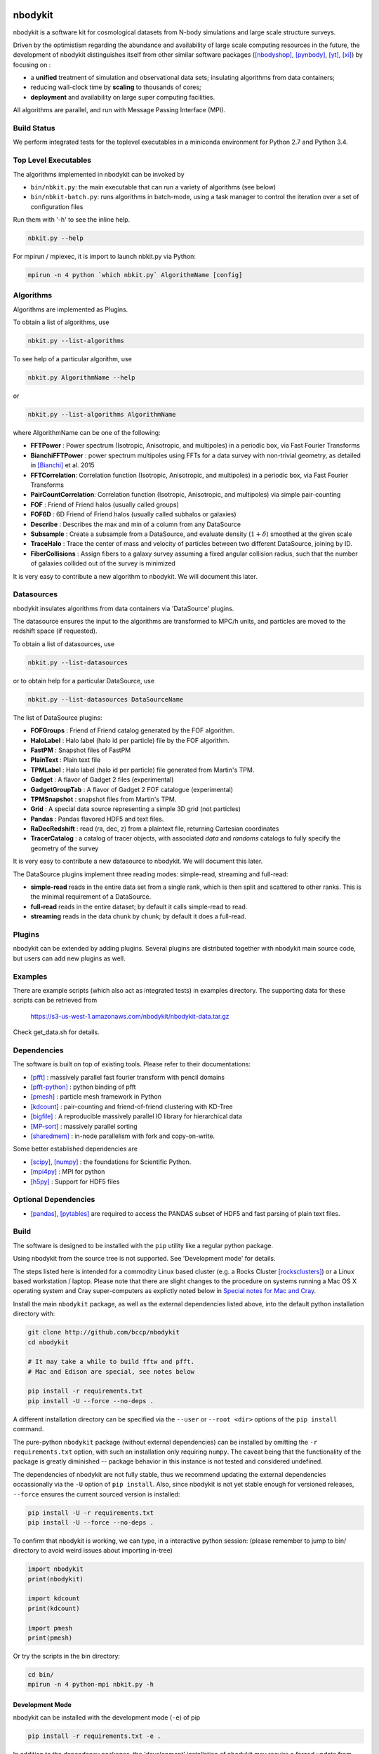 nbodykit
========

nbodykit is a software kit for cosmological datasets from
N-body simulations and large scale structure surveys.

Driven by the optimistism regarding the abundance and availability of 
large scale computing resources in the future, 
the development of nbodykit
distinguishes itself from other similar software packages
([nbodyshop]_, [pynbody]_, [yt]_, [xi]_) by focusing on :

- a **unified** treatment of simulation and observational data sets; 
  insulating algorithms from data containers;

- reducing wall-clock time by **scaling** to thousands of cores;

- **deployment** and availability on large super computing facilities.

All algorithms are parallel, and run with Message Passing Interface (MPI).

.. todo::

    Nbodykit is a set of extension points and a(two) main programs
    that wire the plugins together. 

    We need to write about this in a graceful way. The extension framework
    sets the design of nbodykit aside from others. 

Build Status
------------

We perform integrated tests for the toplevel executables in a
miniconda environment for Python 2.7 and Python 3.4. 

.. image:: https://api.travis-ci.org/bccp/nbodykit.svg
    :alt: Build Status
    :target: https://travis-ci.org/bccp/nbodykit/
.. image:: https://coveralls.io/repos/github/bccp/nbodykit/badge.svg?branch=develop 
    :alt: Test Coverage
    :target: https://coveralls.io/github/bccp/nbodykit?branch=develop


Top Level Executables
---------------------

The algorithms implemented in nbodykit can be invoked by

- ``bin/nbkit.py``: the main executable that can run a variety of algorithms (see below)

- ``bin/nbkit-batch.py``: runs algorithms in batch-mode, using a task manager to control the iteration over a set of configuration files

Run them with '-h' to see the inline help.

.. code:: bash

    nbkit.py --help

For mpirun / mpiexec, it is import to launch nbkit.py via Python:

.. code:: bash

    mpirun -n 4 python `which nbkit.py` AlgorithmName [config]


Algorithms
----------

Algorithms are implemented as Plugins. 

To obtain a list of algorithms, use

.. code:: bash

    nbkit.py --list-algorithms

To see help of a particular algorithm, use

.. code:: bash

    nbkit.py AlgorithmName --help

or

.. code:: bash

    nbkit.py --list-algorithms AlgorithmName

where AlgorithmName can be one of the following:

- **FFTPower** : Power spectrum (Isotropic, Anisotropic, and multipoles) in a periodic box, via Fast Fourier Transforms

- **BianchiFFTPower** : power spectrum multipoles using FFTs for a data survey with non-trivial geometry, as detailed in [Bianchi]_ et al. 2015

- **FFTCorrelation**: Correlation function (Isotropic, Anisotropic, and multipoles) in a periodic box, via Fast Fourier Transforms

- **PairCountCorrelation**: Correlation function (Isotropic, Anisotropic, and multipoles) via simple pair-counting

- **FOF** : Friend of Friend halos (usually called groups)

- **FOF6D** : 6D Friend of Friend halos (usually called subhalos or galaxies)

- **Describe** : Describes the max and min of a column from any DataSource

- **Subsample** : Create a subsample from a DataSource, and evaluate density (:math:`1 + \delta`) smoothed 
  at the given scale

- **TraceHalo** : Trace the center of mass and velocity of particles between two different DataSource, joining
  by ID.

- **FiberCollisions** : Assign fibers to a galaxy survey assuming a fixed angular collision radius, such that the number of galaxies collided out of the survey is minimized

It is very easy to contribute a new algorithm to nbodykit. We will document this later.

.. todo::

    Write about this.

Datasources
-----------

nbodykit insulates algorithms from data containers via 'DataSource' plugins.

The datasource ensures the input to the algorithms are transformed to MPC/h units,
and particles are moved to the redshift space (if requested).

To obtain a list of datasources, use

.. code:: bash

    nbkit.py --list-datasources

or to obtain help for a particular DataSource, use

.. code:: bash

    nbkit.py --list-datasources DataSourceName

The list of DataSource plugins:

- **FOFGroups** : Friend of Friend catalog generated by the FOF algorithm.

- **HaloLabel** : Halo label (halo id per particle) file by the FOF algorithm.

- **FastPM** : Snapshot files of FastPM

- **PlainText** : Plain text file

- **TPMLabel** : Halo label  (halo id per particle) file generated from Martin's TPM.

- **Gadget** : A flavor of Gadget 2 files (experimental)

- **GadgetGroupTab** : A flavor of Gadget 2 FOF catalogue (experimental)

- **TPMSnapshot** : snapshot files from Martin's TPM.

- **Grid** : A special data source representing a simple 3D grid (not particles)

- **Pandas** : Pandas flavored HDF5 and text files.

- **RaDecRedshift** : read (ra, dec, z) from a plaintext file, returning Cartesian coordinates

- **TracerCatalog** : a catalog of tracer objects, with associated `data` and `randoms` catalogs to fully specify the geometry of the survey 

It is very easy to contribute a new datasource to nbodykit. We will document this later.

.. todo::

    Write about this.

The DataSource plugins implement three reading modes: simple-read, streaming and full-read:

- **simple-read** reads in the entire data set from a single rank, which is then split and scattered to other ranks. This is the minimal 
  requirement of a DataSource.

- **full-read** reads in the entire dataset; by default it calls simple-read to read.

- **streaming** reads in the data chunk by chunk; by default it does a full-read.

Plugins
-------

nbodykit can be extended by adding plugins. Several plugins are distributed together
with nbodykit main source code, but users can add new plugins as well.

.. todo::

    Write about this.

Examples
--------

There are example scripts (which also act as integrated tests) in examples directory.
The supporting data for these scripts can be retrieved from 

    https://s3-us-west-1.amazonaws.com/nbodykit/nbodykit-data.tar.gz

Check get_data.sh for details.

Dependencies
------------

The software is built on top of existing tools. Please refer to their
documentations:

- [pfft]_    : massively parallel fast fourier transform with pencil domains
- [pfft-python]_  : python binding of pfft
- [pmesh]_     :  particle mesh framework in Python
- [kdcount]_   : pair-counting and friend-of-friend clustering with KD-Tree
- [bigfile]_   :  A reproducible massively parallel IO library for hierarchical data
- [MP-sort]_   : massively parallel sorting 
- [sharedmem]_ : in-node parallelism with fork and copy-on-write.

Some better established dependencies are

- [scipy]_,  [numpy]_   : the foundations for Scientific Python.
- [mpi4py]_   : MPI for python
- [h5py]_     : Support for HDF5 files

Optional Dependencies
---------------------

- [pandas]_, [pytables]_ are required to access the PANDAS subset of HDF5 and fast parsing of plain text files.

Build
-----

The software is designed to be installed with the ``pip`` utility like a regular
python package.

Using nbodykit from the source tree is not supported. See 'Development mode' for
details.

The steps listed here is intended for a commodity Linux based cluster 
(e.g. a Rocks Cluster [rocksclusters]_) or a Linux based workstation / laptop.
Please note that there are slight changes to the procedure on systems running
a Mac OS X operating system and 
Cray super-computers 
as explictly noted below in `Special notes for Mac and Cray`_.

Install the main ``nbodykit`` package, as well as the external dependencies 
listed above, into the default python installation directory with:

.. code:: sh
   
    git clone http://github.com/bccp/nbodykit
    cd nbodykit

    # It may take a while to build fftw and pfft.
    # Mac and Edison are special, see notes below

    pip install -r requirements.txt
    pip install -U --force --no-deps .

A different installation directory can be specified via the ``--user`` or ``--root <dir>`` 
options of the ``pip install`` command. 

The pure-python ``nbodykit`` package (without external dependencies) can be installed by 
omitting the ``-r requirements.txt`` option, with such an installation only requiring ``numpy``. 
The caveat being that the functionality of the package is greatly diminished -- package behavior 
in this instance is not tested and considered undefined. 


The dependencies of nbodykit are not fully stable, thus we recommend updating
the external dependencies occassionally via the ``-U`` option of ``pip install``. 
Also, since nbodykit is
not yet stable enough for versioned releases, ``--force`` ensures the current 
sourced version is installed:

.. code:: sh

    pip install -U -r requirements.txt
    pip install -U --force --no-deps .

To confirm that nbodykit is working, we can type, in a interactive python session:
(please remember to jump to bin/ directory to avoid weird issues about importing in-tree)

.. code:: python

    import nbodykit
    print(nbodykit)

    import kdcount
    print(kdcount)

    import pmesh
    print(pmesh)

Or try the scripts in the bin directory:

.. code:: bash

    cd bin/
    mpirun -n 4 python-mpi nbkit.py -h

Development Mode
++++++++++++++++

nbodykit can be installed with the development mode (``-e``) of pip

.. code::

    pip install -r requirements.txt -e .

In addition to the dependency packages, the 'development' installation
of nbodykit may require a forced update from time to time:

.. code::

    pip install -U --force --no-deps -e .

It is sometimes required to manually remove the ``nbodykit`` directory in 
``site-packages``, if the above command does not appear to update the installation
as expected.


Special notes for Mac and Cray
------------------------------

Mac Notes
+++++++++

autotools are needed on a Mac

.. code::

    sudo port install autoconf automake libtool
    
On Mac, the `LDSHARED` environment variable must be explicitly set. In bash, the command is

.. code::

    export LDSHARED="mpicc -bundle -undefined dynamic_lookup -DOMPI_IMPORTS"; pip install -r requirements.txt .
    
On recent versions of MacPorts, we also need to tell mpicc to use gcc rather than the default clang
compiler, which doesn't compile fftw correctly due to lack of openmp support.

.. code::
    
    export OMPI_CC=gcc
 
NERSC Notes
+++++++++++

We maintain a ``daily`` build of nbodykit on NERSC systems that works with the 2.7-anaconda python via the python-mpi-bcast helper. Here is an example job script, that
runs a friend of friend finder (FOF) then measures the halo power spectrum for halos of mass greater than 1e13 (Msun/h). 

.. code:: bash

    #! /bin/bash

    #SBATCH -n 32
    #SBATCH -p debug
    #SBATCH -t 10:00

    set -x
    module load python/2.7-anaconda

    source /project/projectdirs/m779/nbodykit/activate.sh

    srun -n 16 python-mpi $NBKITBIN FOF <<EOF
    nmin: 10
    datasource:
        plugin: FastPM
        path: data/fastpm_1.0000
    linklength: 0.2 
    output: output/fof_ll0.200_1.0000.hdf5
    calculate_initial_position: True
    EOF

    srun -n 16 python-mpi $NBKITBIN FFTPower <<EOF

    mode: 2d      # 1d or 2d
    Nmesh: 256     # size of mesh

    # here are the input fields 
    field:
      DataSource:
        plugin: FOFGroups
        path: output/fof_ll0.200_1.0000.hdf5
        m0: 2.27e12  # mass of a particle: use OmegaM * 27.75e10 * BoxSize ** 3/ Ntot
        rsd: z       # direction of RSD, usually use 'z', the default LOS direction.
    #    select: Rank < 1000 # Limits to the first 1000 halos for abundance matching or
        select: LogMass > 13 # limit to the halos with logMass > 13 (LRGs). 
    output: output/power_2d_fofgroups.dat  # output
    EOF

Note that we need to provide the 
mass of a single particle for FOFGroups. The number is :math:`27.75\times10^{10} \Omega_M (L / N)^3 h^{-1} M_\odot`, where :math:`L` is the boxsize in Mpc/h, and 
:math:`N` is the number of particles per side -- :math:`N^3` is the total number of particles. 

Detail on NERSC
----------------
If you would like to do development on NERSC (not recommended), then more work is involved.

To use nbodykit on a NERSC Cray system (e.g. [Edison]_, [Cori]_), we need to ensure the python environment
is setup to working efficiently on the computing nodes.

If darshan [darshan]_ or altd are loaded by default, be sure to unload them since they tend to interfere
with Python:

.. code::

    module unload darshan
    module unload altd

and preferentially, use GNU compilers from PrgEnv-gnu

.. code::

    module unload PrgEnv-intel
    module unload PrgEnv-cray
    module load PrgEnv-gnu

then load the Anaconda [anaconda]_ python distribution,

.. code::

    module load python/2.7-anaconda

We will need to set up the fast python start-up on a Cray computer, since
the default start-up scales badly with the number of processes. Our
preferred method is to use [fast-python]_ . 

1. Modify the shell profile, and set PYTHONUSERBASE to a unique location.
   (e.g. a path you have access on /project) for each machine.

   For example, this is excertion from the profile of 
   a typical user on NERSC (``.bash_profile.ext``),
   that has access to ``/project/projectdirs/m779/yfeng1``.

.. code:: bash

    if [ "$NERSC_HOST" == "edison" ]; then
        export PYTHONUSERBASE=/project/projectdirs/m779/yfeng1/local-edison
    fi

    if [ "$NERSC_HOST" == "cori" ]; then
        export PYTHONUSERBASE=/project/projectdirs/m779/yfeng1/local-cori
    fi

    export PATH=$PYTHONUSERBASE/bin:$PATH
    export LIBRARY_PATH=$PYTHONUSERBASE/lib
    export CPATH=$PYTHONUSERBASE/include

2. Install nbodykit to your user base with ``pip install --user``. 
   Also, create a bundle (tarball) of nbodykit. 
   Repeat this step if nbodykit (or any dependency) is updated.

.. code:: bash

    cd nbodykit;

    MPICC=cc pip install --user -r requirements $PWD

    # enable python-mpi-bcast (On NERSC)
    source /project/projectdirs/m779/python-mpi/activate.sh

    # create the bundle
    MPICC=cc bundle-pip nbodykit.tar.gz -r requirements.txt $PWD



References
==========

.. [nbodyshop] http://www-hpcc.astro.washington.edu/tools/tools.html

.. [pynbody] https://github.com/pynbody/pynbody

.. [yt] http://yt-project.org/
    
.. [pfft-python] http://github.com/rainwoodman/pfft-python

.. [pfft] http://github.com/mpip/pfft

.. [pmesh] http://github.com/rainwoodman/pmesh

.. [kdcount] http://github.com/rainwoodman/kdcount

.. [sharedmem] http://github.com/rainwoodman/sharedmem

.. [MP-sort] http://github.com/rainwoodman/MP-sort

.. [h5py] http://github.com/h5py/h5py

.. [numpy] http://github.com/numpy/numpy

.. [scipy] http://github.com/scipy/scipy

.. [pandas] http://pandas.pydata.org/

.. [pytables] http://pandas.pydata.org/

.. [mpi4py] https://bitbucket.org/mpi4py/mpi4py

.. [fast-python] https://github.com/rainwoodman/python-mpi-bcast

.. [bigfile] https://github.com/rainwoodman/bigfile

.. [rocksclusters] http://rocksclusters.org

.. [xi] http://github.com/bareid/xi

.. [edison] https://www.nersc.gov/users/computational-systems/edison/

.. [cori] https://www.nersc.gov/users/computational-systems/cori/

.. [darshan] http://www.mcs.anl.gov/research/projects/darshan/

.. [anaconda] http://docs.continuum.io/anaconda/index

.. [Bianchi] http://arxiv.org/abs/1505.05341

